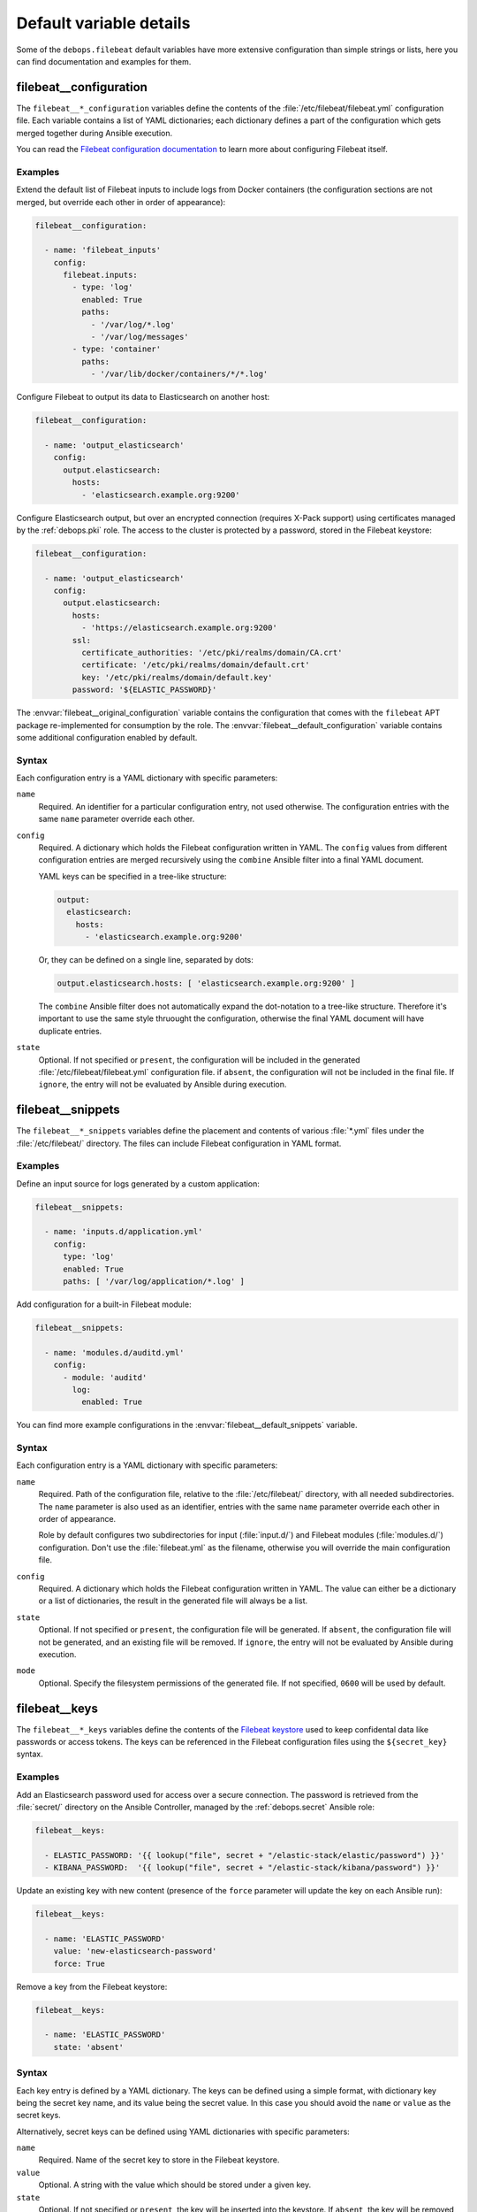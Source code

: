 .. Copyright (C) 2020 Maciej Delmanowski <drybjed@gmail.com>
.. Copyright (C) 2020 DebOps <https://debops.org/>
.. SPDX-License-Identifier: GPL-3.0-only

Default variable details
========================

Some of the ``debops.filebeat`` default variables have more extensive
configuration than simple strings or lists, here you can find documentation and
examples for them.


.. _filebeat__ref_configuration:

filebeat__configuration
-----------------------

The ``filebeat__*_configuration`` variables define the contents of the
:file:`/etc/filebeat/filebeat.yml` configuration file. Each variable contains
a list of YAML dictionaries; each dictionary defines a part of the
configuration which gets merged together during Ansible execution.

You can read the `Filebeat configuration documentation`__ to learn more about
configuring Filebeat itself.

.. __: https://www.elastic.co/guide/en/beats/filebeat/current/configuring-howto-filebeat.html

Examples
~~~~~~~~

Extend the default list of Filebeat inputs to include logs from Docker
containers (the configuration sections are not merged, but override each other
in order of appearance):

.. code-block:: yaml

   filebeat__configuration:

     - name: 'filebeat_inputs'
       config:
         filebeat.inputs:
           - type: 'log'
             enabled: True
             paths:
               - '/var/log/*.log'
               - '/var/log/messages'
           - type: 'container'
             paths:
               - '/var/lib/docker/containers/*/*.log'

Configure Filebeat to output its data to Elasticsearch on another host:

.. code-block:: yaml

   filebeat__configuration:

     - name: 'output_elasticsearch'
       config:
         output.elasticsearch:
           hosts:
             - 'elasticsearch.example.org:9200'

Configure Elasticsearch output, but over an encrypted connection (requires
X-Pack support) using certificates managed by the :ref:`debops.pki` role. The
access to the cluster is protected by a password, stored in the Filebeat
keystore:

.. code-block:: yaml

   filebeat__configuration:

     - name: 'output_elasticsearch'
       config:
         output.elasticsearch:
           hosts:
             - 'https://elasticsearch.example.org:9200'
           ssl:
             certificate_authorities: '/etc/pki/realms/domain/CA.crt'
             certificate: '/etc/pki/realms/domain/default.crt'
             key: '/etc/pki/realms/domain/default.key'
           password: '${ELASTIC_PASSWORD}'

The :envvar:`filebeat__original_configuration` variable contains the
configuration that comes with the ``filebeat`` APT package re-implemented for
consumption by the role. The :envvar:`filebeat__default_configuration` variable
contains some additional configuration enabled by default.

Syntax
~~~~~~

Each configuration entry is a YAML dictionary with specific parameters:

``name``
  Required. An identifier for a particular configuration entry, not used
  otherwise. The configuration entries with the same ``name`` parameter
  override each other.

``config``
  Required. A dictionary which holds the Filebeat configuration written in
  YAML. The ``config`` values from different configuration entries are merged
  recursively using the ``combine`` Ansible filter into a final YAML document.

  YAML keys can be specified in a tree-like structure:

  .. code-block:: yaml

     output:
       elasticsearch:
         hosts:
           - 'elasticsearch.example.org:9200'

  Or, they can be defined on a single line, separated by dots:

  .. code-block:: yaml

     output.elasticsearch.hosts: [ 'elasticsearch.example.org:9200' ]

  The ``combine`` Ansible filter does not automatically expand the dot-notation
  to a tree-like structure. Therefore it's important to use the same style
  thruought the configuration, otherwise the final YAML document will have
  duplicate entries.

``state``
  Optional. If not specified or ``present``, the configuration will be included
  in the generated :file:`/etc/filebeat/filebeat.yml` configuration file. if
  ``absent``, the configuration will not be included in the final file. If
  ``ignore``, the entry will not be evaluated by Ansible during execution.


.. _filebeat__ref_snippets:

filebeat__snippets
------------------

The ``filebeat__*_snippets`` variables define the placement and contents of
various :file:`*.yml` files under the :file:`/etc/filebeat/` directory. The
files can include Filebeat configuration in YAML format.

Examples
~~~~~~~~

Define an input source for logs generated by a custom application:

.. code-block:: yaml

   filebeat__snippets:

     - name: 'inputs.d/application.yml'
       config:
         type: 'log'
         enabled: True
         paths: [ '/var/log/application/*.log' ]

Add configuration for a built-in Filebeat module:

.. code-block:: yaml

   filebeat__snippets:

     - name: 'modules.d/auditd.yml'
       config:
         - module: 'auditd'
           log:
             enabled: True

You can find more example configurations in the
:envvar:`filebeat__default_snippets` variable.

Syntax
~~~~~~

Each configuration entry is a YAML dictionary with specific parameters:

``name``
  Required. Path of the configuration file, relative to the
  :file:`/etc/filebeat/` directory, with all needed subdirectories. The
  ``name`` parameter is also used as an identifier, entries with the same
  ``name`` parameter override each other in order of appearance.

  Role by default configures two subdirectories for input (:file:`input.d/`)
  and Filebeat modules (:file:`modules.d/`) configuration. Don't use the
  :file:`filebeat.yml` as the filename, otherwise you will override the main
  configuration file.

``config``
  Required. A dictionary which holds the Filebeat configuration written in
  YAML. The value can either be a dictionary or a list of dictionaries, the
  result in the generated file will always be a list.

``state``
  Optional. If not specified or ``present``, the configuration file will be
  generated.  If ``absent``, the configuration file will not be generated, and
  an existing file will be removed. If ``ignore``, the entry will not be
  evaluated by Ansible during execution.

``mode``
  Optional. Specify the filesystem permissions of the generated file. If not
  specified, ``0600`` will be used by default.

.. _filebeat__ref_keys:

filebeat__keys
--------------

The ``filebeat__*_keys`` variables define the contents of the `Filebeat
keystore`__ used to keep confidental data like passwords or access tokens. The
keys can be referenced in the Filebeat configuration files using the
``${secret_key}`` syntax.

.. __: https://www.elastic.co/guide/en/beats/filebeat/current/keystore.html

Examples
~~~~~~~~

Add an Elasticsearch password used for access over a secure connection. The
password is retrieved from the :file:`secret/` directory on the Ansible
Controller, managed by the :ref:`debops.secret` Ansible role:

.. code-block:: yaml

   filebeat__keys:

     - ELASTIC_PASSWORD: '{{ lookup("file", secret + "/elastic-stack/elastic/password") }}'
     - KIBANA_PASSWORD:  '{{ lookup("file", secret + "/elastic-stack/kibana/password") }}'

Update an existing key with new content (presence of the ``force`` parameter
will update the key on each Ansible run):

.. code-block:: yaml

   filebeat__keys:

     - name: 'ELASTIC_PASSWORD'
       value: 'new-elasticsearch-password'
       force: True

Remove a key from the Filebeat keystore:

.. code-block:: yaml

   filebeat__keys:

     - name: 'ELASTIC_PASSWORD'
       state: 'absent'

Syntax
~~~~~~

Each key entry is defined by a YAML dictionary. The keys can be defined using
a simple format, with dictionary key being the secret key name, and its value
being the secret value. In this case you should avoid the ``name`` or ``value``
as the secret keys.

Alternatively, secret keys can be defined using YAML dictionaries with specific
parameters:

``name``
  Required. Name of the secret key to store in the Filebeat keystore.

``value``
  Optional. A string with the value which should be stored under a given key.

``state``
  Optional. If not specified or ``present``, the key will be inserted into the
  keystore. If ``absent``, the key will be removed from the keystore.

``force``
  Optional, boolean. If present and ``True``, the specified key will be updated
  in the keystore.
